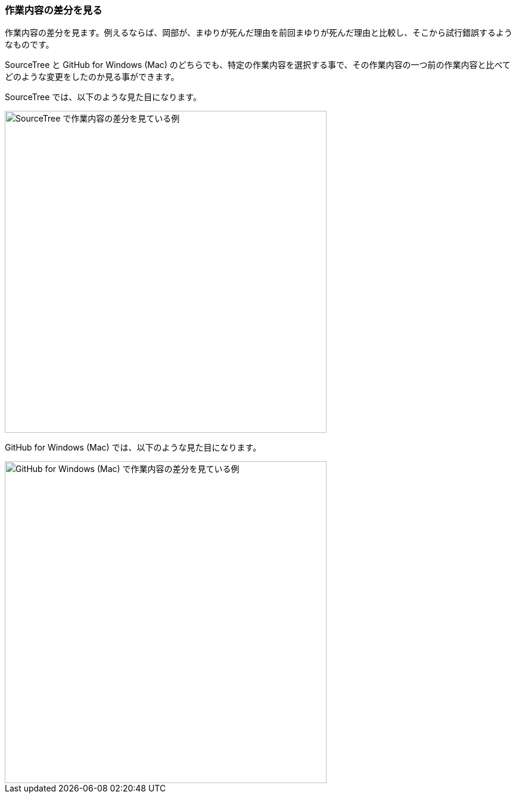 [[git-diff]]

=== 作業内容の差分を見る

作業内容の差分を見ます。例えるならば、岡部が、まゆりが死んだ理由を前回まゆりが死んだ理由と比較し、そこから試行錯誤するようなものです。

SourceTree と GitHub for Windows (Mac) のどちらでも、特定の作業内容を選択する事で、その作業内容の一つ前の作業内容と比べてどのような変更をしたのか見る事ができます。

SourceTree では、以下のような見た目になります。

ifeval::["{backend}" != "html5"]
image::ch3/git-diff/source-tree/diff.jpg[SourceTree で作業内容の差分を見ている例, 360]
endif::[]

ifeval::["{backend}" == "html5"]
image::ch3/git-diff/source-tree/diff.jpg[SourceTree で作業内容の差分を見ている例, 540]
endif::[]

GitHub for Windows (Mac) では、以下のような見た目になります。

ifeval::["{backend}" != "html5"]
image::ch3/git-diff/github-app/diff.jpg[GitHub for Windows (Mac) で作業内容の差分を見ている例, 360]
endif::[]

ifeval::["{backend}" == "html5"]
image::ch3/git-diff/github-app/diff.jpg[GitHub for Windows (Mac) で作業内容の差分を見ている例, 540]
endif::[]
